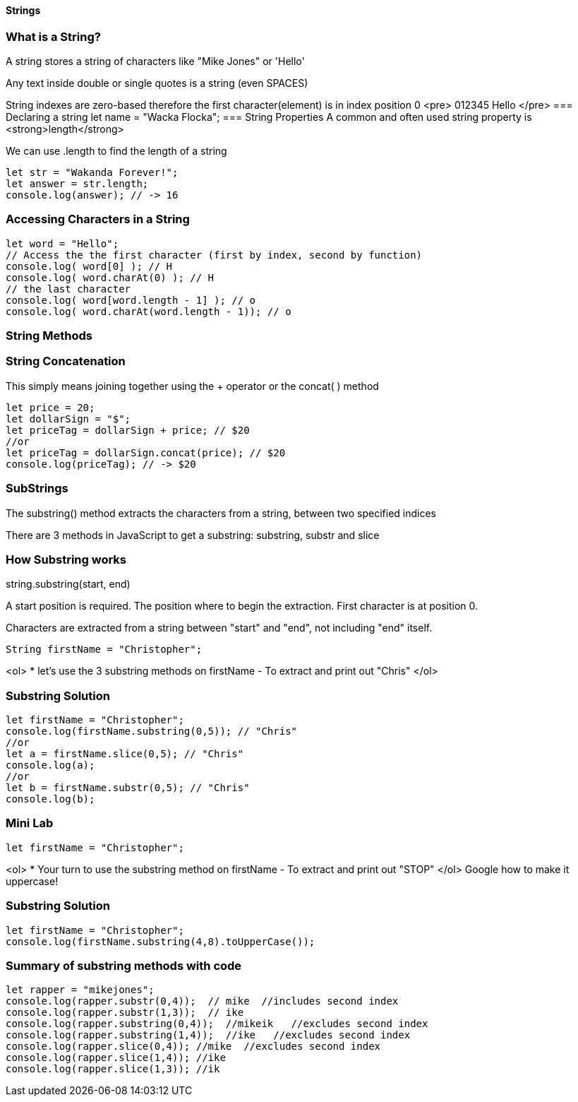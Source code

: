 
==== Strings


=== What is a String?
A string stores a string of characters like "Mike Jones" or 'Hello'

Any text inside double or single quotes is a string (even SPACES)

String indexes are zero-based therefore the first character(element) is in index position 0
<pre>
012345
Hello
</pre>
=== Declaring a string let name = "Wacka Flocka";
=== String Properties
A common and often used string property is <strong>length</strong>

We can use .length to find the length of a string
[source, js]
----
let str = "Wakanda Forever!";
let answer = str.length;
console.log(answer); // -> 16
----
=== Accessing Characters in a String
[source, js]
----
let word = "Hello";
// Access the the first character (first by index, second by function)
console.log( word[0] ); // H
console.log( word.charAt(0) ); // H
// the last character
console.log( word[word.length - 1] ); // o
console.log( word.charAt(word.length - 1)); // o
----
=== String Methods
=== String Concatenation
This simply means joining together using the + operator or the concat( ) method 
[source, js]
----
let price = 20;
let dollarSign = "$";
let priceTag = dollarSign + price; // $20
//or
let priceTag = dollarSign.concat(price); // $20
console.log(priceTag); // -> $20
----
=== SubStrings
The substring() method extracts the characters from a string, between two specified indices

There are 3 methods in JavaScript to get a substring: substring, substr and slice


=== How Substring works
string.substring(start, end)

A start position is required. The position where to begin the extraction. First character is at position 0.

Characters are extracted from a string between "start" and "end", not including "end" itself.

[source, js]
----
String firstName = "Christopher";
----
<ol>
* let's use the 3 substring methods on firstName
- To extract and print out "Chris"
</ol>

=== Substring Solution
[source, js]
----
let firstName = "Christopher";
console.log(firstName.substring(0,5)); // "Chris"
//or
let a = firstName.slice(0,5); // "Chris"
console.log(a);
//or
let b = firstName.substr(0,5); // "Chris"
console.log(b);
----
=== Mini Lab
[source, js]
----
let firstName = "Christopher";
----
<ol>
* Your turn to use the substring method on firstName
- To extract and print out "STOP"
</ol>
Google how to make it uppercase!


=== Substring Solution
[source, js]
----
let firstName = "Christopher";
console.log(firstName.substring(4,8).toUpperCase());
----
=== Summary of substring methods with code
[source, js]
----
let rapper = "mikejones";
console.log(rapper.substr(0,4));  // mike  //includes second index
console.log(rapper.substr(1,3));  // ike
console.log(rapper.substring(0,4));  //mikeik   //excludes second index
console.log(rapper.substring(1,4));  //ike   //excludes second index
console.log(rapper.slice(0,4)); //mike  //excludes second index
console.log(rapper.slice(1,4)); //ike
console.log(rapper.slice(1,3)); //ik
----

